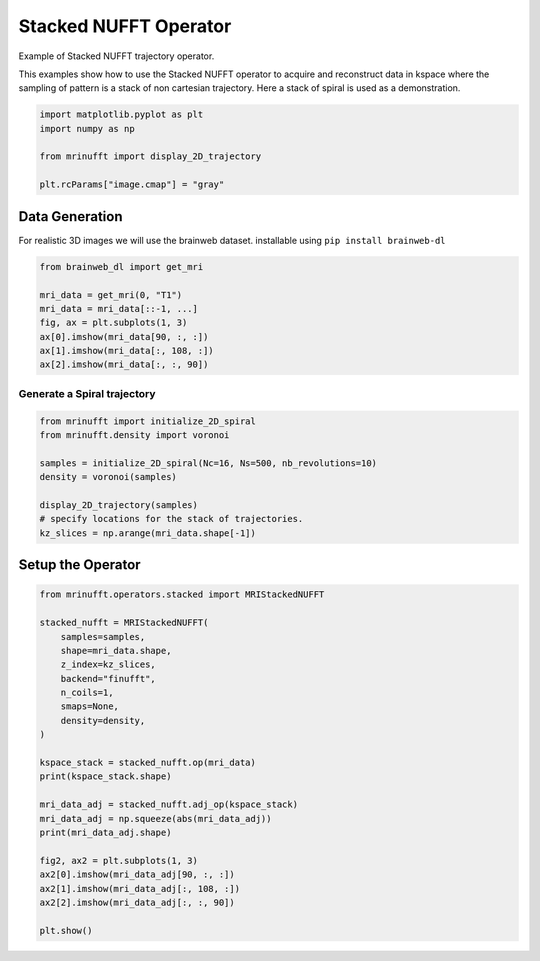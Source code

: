 
.. DO NOT EDIT.
.. THIS FILE WAS AUTOMATICALLY GENERATED BY SPHINX-GALLERY.
.. TO MAKE CHANGES, EDIT THE SOURCE PYTHON FILE:
.. "generated/autoexamples/example_stacked.py"
.. LINE NUMBERS ARE GIVEN BELOW.

.. only:: html

    .. note::
        :class: sphx-glr-download-link-note

        :ref:`Go to the end <sphx_glr_download_generated_autoexamples_example_stacked.py>`
        to download the full example code. or to run this example in your browser via Binder

.. rst-class:: sphx-glr-example-title

.. _sphx_glr_generated_autoexamples_example_stacked.py:


======================
Stacked NUFFT Operator
======================

Example of Stacked NUFFT trajectory operator.

This examples show how to use the Stacked NUFFT operator to acquire and reconstruct data
in kspace where the sampling of pattern is a stack of non cartesian trajectory.
Here a stack of spiral is used as a demonstration.

.. GENERATED FROM PYTHON SOURCE LINES 13-21

.. code-block:: Python


    import matplotlib.pyplot as plt
    import numpy as np

    from mrinufft import display_2D_trajectory

    plt.rcParams["image.cmap"] = "gray"





.. rst-class:: sphx-glr-script-out

 .. code-block:: none

    /volatile/github-ci-mind-inria/action-runner/_work/_tool/Python/3.10.14/x64/lib/python3.10/site-packages/cupy/_environment.py:487: UserWarning: 
    --------------------------------------------------------------------------------

      CuPy may not function correctly because multiple CuPy packages are installed
      in your environment:

        cupy-cuda11x, cupy-cuda12x

      Follow these steps to resolve this issue:

        1. For all packages listed above, run the following command to remove all
           existing CuPy installations:

             $ pip uninstall <package_name>

          If you previously installed CuPy via conda, also run the following:

             $ conda uninstall cupy

        2. Install the appropriate CuPy package.
           Refer to the Installation Guide for detailed instructions.

             https://docs.cupy.dev/en/stable/install.html

    --------------------------------------------------------------------------------

      warnings.warn(f'''




.. GENERATED FROM PYTHON SOURCE LINES 22-26

Data Generation
===============
For realistic 3D images we will use the brainweb dataset.
installable using ``pip install brainweb-dl``

.. GENERATED FROM PYTHON SOURCE LINES 26-36

.. code-block:: Python


    from brainweb_dl import get_mri

    mri_data = get_mri(0, "T1")
    mri_data = mri_data[::-1, ...]
    fig, ax = plt.subplots(1, 3)
    ax[0].imshow(mri_data[90, :, :])
    ax[1].imshow(mri_data[:, 108, :])
    ax[2].imshow(mri_data[:, :, 90])




.. image-sg:: /generated/autoexamples/images/sphx_glr_example_stacked_001.png
   :alt: example stacked
   :srcset: /generated/autoexamples/images/sphx_glr_example_stacked_001.png
   :class: sphx-glr-single-img


.. rst-class:: sphx-glr-script-out

 .. code-block:: none


    <matplotlib.image.AxesImage object at 0x76da937ecdf0>



.. GENERATED FROM PYTHON SOURCE LINES 37-39

Generate a Spiral trajectory
----------------------------

.. GENERATED FROM PYTHON SOURCE LINES 39-50

.. code-block:: Python


    from mrinufft import initialize_2D_spiral
    from mrinufft.density import voronoi

    samples = initialize_2D_spiral(Nc=16, Ns=500, nb_revolutions=10)
    density = voronoi(samples)

    display_2D_trajectory(samples)
    # specify locations for the stack of trajectories.
    kz_slices = np.arange(mri_data.shape[-1])




.. image-sg:: /generated/autoexamples/images/sphx_glr_example_stacked_002.png
   :alt: example stacked
   :srcset: /generated/autoexamples/images/sphx_glr_example_stacked_002.png
   :class: sphx-glr-single-img





.. GENERATED FROM PYTHON SOURCE LINES 51-53

Setup the Operator
==================

.. GENERATED FROM PYTHON SOURCE LINES 53-79

.. code-block:: Python


    from mrinufft.operators.stacked import MRIStackedNUFFT

    stacked_nufft = MRIStackedNUFFT(
        samples=samples,
        shape=mri_data.shape,
        z_index=kz_slices,
        backend="finufft",
        n_coils=1,
        smaps=None,
        density=density,
    )

    kspace_stack = stacked_nufft.op(mri_data)
    print(kspace_stack.shape)

    mri_data_adj = stacked_nufft.adj_op(kspace_stack)
    mri_data_adj = np.squeeze(abs(mri_data_adj))
    print(mri_data_adj.shape)

    fig2, ax2 = plt.subplots(1, 3)
    ax2[0].imshow(mri_data_adj[90, :, :])
    ax2[1].imshow(mri_data_adj[:, 108, :])
    ax2[2].imshow(mri_data_adj[:, :, 90])

    plt.show()



.. image-sg:: /generated/autoexamples/images/sphx_glr_example_stacked_003.png
   :alt: example stacked
   :srcset: /generated/autoexamples/images/sphx_glr_example_stacked_003.png
   :class: sphx-glr-single-img


.. rst-class:: sphx-glr-script-out

 .. code-block:: none

    /volatile/github-ci-mind-inria/action-runner/_work/_tool/Python/3.10.14/x64/lib/python3.10/site-packages/mrinufft/_utils.py:94: UserWarning: Samples will be rescaled to [-pi, pi), assuming they were in [-0.5, 0.5)
      warnings.warn(
    (1, 1, 1448000)
    (181, 217, 181)





.. rst-class:: sphx-glr-timing

   **Total running time of the script:** (0 minutes 6.513 seconds)


.. _sphx_glr_download_generated_autoexamples_example_stacked.py:

.. only:: html

  .. container:: sphx-glr-footer sphx-glr-footer-example

    .. container:: binder-badge

      .. image:: images/binder_badge_logo.svg
        :target: https://mybinder.org/v2/gh/mind-inria/mri-nufft/gh-pages?urlpath=lab/tree/examples/generated/autoexamples/example_stacked.ipynb
        :alt: Launch binder
        :width: 150 px

    .. container:: sphx-glr-download sphx-glr-download-jupyter

      :download:`Download Jupyter notebook: example_stacked.ipynb <example_stacked.ipynb>`

    .. container:: sphx-glr-download sphx-glr-download-python

      :download:`Download Python source code: example_stacked.py <example_stacked.py>`

    .. container:: sphx-glr-download sphx-glr-download-zip

      :download:`Download zipped: example_stacked.zip <example_stacked.zip>`


.. only:: html

 .. rst-class:: sphx-glr-signature

    `Gallery generated by Sphinx-Gallery <https://sphinx-gallery.github.io>`_
